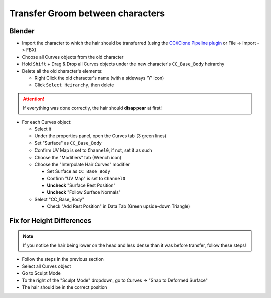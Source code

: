Transfer Groom between characters
#################################

Blender
~~~~~~~

* Import the character to which the hair should be transferred (using the `CC/iClone Pipeline plugin <https://github.com/soupday/cc_blender_tools/releases>`_ or File -> Import -> FBX)
* Choose all Curves objects from the old character
* Hold ``Shift`` + Drag & Drop all Curves objects under the new character's ``CC_Base_Body`` heirarchy
* Delete all the old character's elements:

  * Right Click the old character's name (with a sideways 'Y' icon)
  * Click ``Select Heirarchy``, then delete

.. attention::
   If everything was done correctly, the hair should **disappear** at first!

* For each Curves object:

  * Select it 
  * Under the properties panel, open the Curves tab (3 green lines)
  * Set "Surface" as ``CC_Base_Body``
  * Confirm UV Map is set to ``Channel0``, if not, set it as such
  * Choose the "Modifiers" tab (Wrench icon)
  * Choose the "Interpolate Hair Curves" modifier

    * Set Surface as ``CC_Base_Body``
    * Confirm "UV Map" is set to ``Channel0``
    * **Uncheck** "Surface Rest Position"
    * **Uncheck** "Follow Surface Normals"

  * Select "CC_Base_Body"

    * Check "Add Rest Position" in Data Tab (Green upside-down Triangle)

Fix for Height Differences
~~~~~~~~~~~~~~~~~~~~~~~~~~

.. note::
   If you notice the hair being lower on the head and less dense than it was before transfer, follow these steps!


* Follow the steps in the previous section
* Select all Curves object
* Go to Sculpt Mode
* To the right of the "Sculpt Mode" dropdown, go to Curves -> "Snap to Deformed Surface"
* The hair should be in the correct position

  
